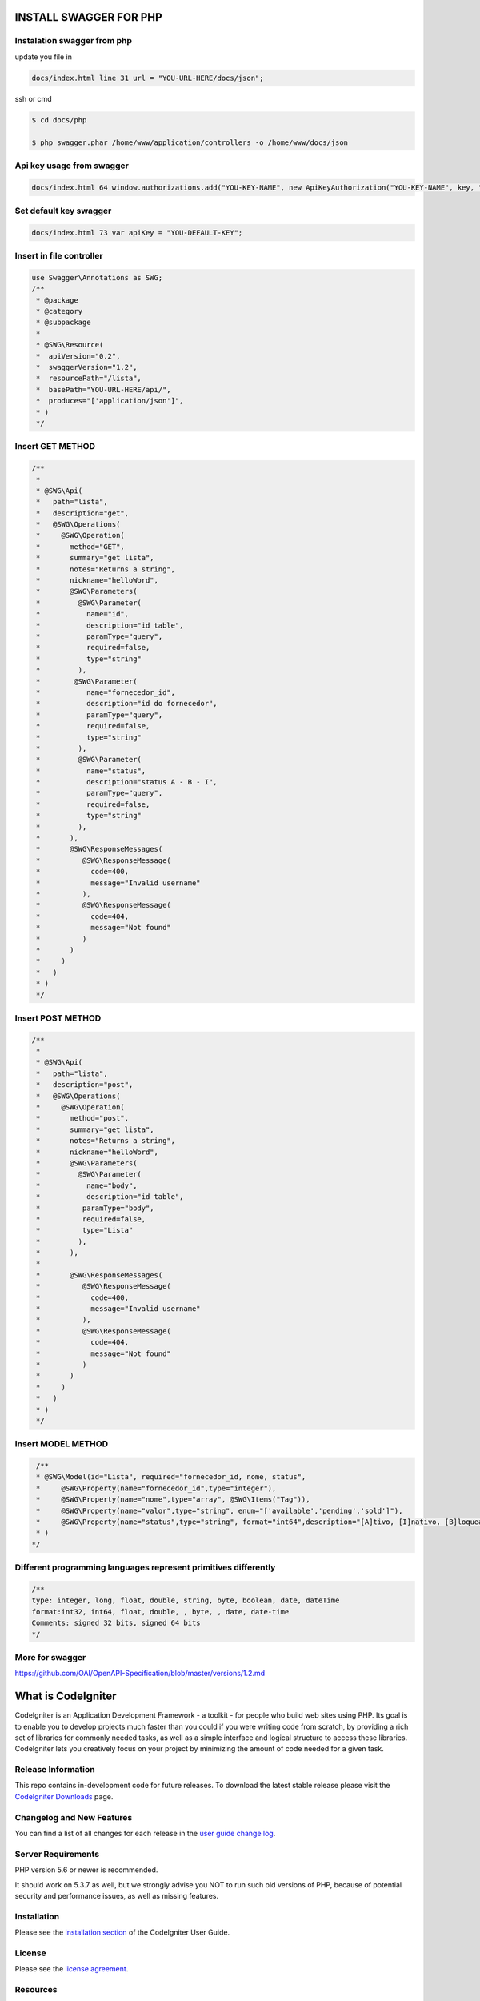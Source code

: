 ###################
INSTALL SWAGGER FOR PHP
###################


*******************
Instalation swagger from php
*******************
update you file in 

.. code-block:: http

    docs/index.html line 31 url = "YOU-URL-HERE/docs/json";
    
ssh or cmd
    
.. code-block:: bash

   $ cd docs/php

   $ php swagger.phar /home/www/application/controllers -o /home/www/docs/json


*******************
Api key usage from swagger
*******************

.. code-block:: http

    docs/index.html 64 window.authorizations.add("YOU-KEY-NAME", new ApiKeyAuthorization("YOU-KEY-NAME", key, "header"));
    
    
*******************
Set default key swagger
*******************

.. code-block:: http

    docs/index.html 73 var apiKey = "YOU-DEFAULT-KEY";



*******************
Insert in file controller
*******************
.. code-block:: bash

    use Swagger\Annotations as SWG;
    /**
     * @package
     * @category
     * @subpackage
     *
     * @SWG\Resource(
     *  apiVersion="0.2",
     *  swaggerVersion="1.2",
     *  resourcePath="/lista",
     *  basePath="YOU-URL-HERE/api/",
     *  produces="['application/json']",
     * )
     */


*******************
Insert GET METHOD
*******************

.. code-block:: bash

    /**
     *
     * @SWG\Api(
     *   path="lista",
     *   description="get",
     *   @SWG\Operations(
     *     @SWG\Operation(
     *       method="GET",
     *       summary="get lista",
     *       notes="Returns a string",
     *       nickname="helloWord",
     *       @SWG\Parameters(
     *         @SWG\Parameter(
     *           name="id",
     *           description="id table",
     *           paramType="query",
     *           required=false,
     *           type="string"
     *         ),
     *        @SWG\Parameter(
     *           name="fornecedor_id",
     *           description="id do fornecedor",
     *           paramType="query",
     *           required=false,
     *           type="string"
     *         ),
     *         @SWG\Parameter(
     *           name="status",
     *           description="status A - B - I",
     *           paramType="query",
     *           required=false,
     *           type="string"
     *         ),
     *       ),
     *       @SWG\ResponseMessages(
     *          @SWG\ResponseMessage(
     *            code=400,
     *            message="Invalid username"
     *          ),
     *          @SWG\ResponseMessage(
     *            code=404,
     *            message="Not found"
     *          )
     *       )
     *     )
     *   )
     * )
     */


*******************
Insert POST METHOD
*******************

.. code-block:: bash
    
    /**
     *
     * @SWG\Api(
     *   path="lista",
     *   description="post",
     *   @SWG\Operations(
     *     @SWG\Operation(
     *       method="post",
     *       summary="get lista",
     *       notes="Returns a string",
     *       nickname="helloWord",
     *       @SWG\Parameters(
     *         @SWG\Parameter(
     *           name="body",
     *           description="id table",
     *          paramType="body",
     *          required=false,
     *          type="Lista"
     *         ),
     *       ),
     *
     *       @SWG\ResponseMessages(
     *          @SWG\ResponseMessage(
     *            code=400,
     *            message="Invalid username"
     *          ),
     *          @SWG\ResponseMessage(
     *            code=404,
     *            message="Not found"
     *          )
     *       )
     *     )
     *   )
     * )
     */
     
     
*******************
Insert MODEL METHOD
*******************

.. code-block:: bash
     
     /**
     * @SWG\Model(id="Lista", required="fornecedor_id, nome, status",
     *     @SWG\Property(name="fornecedor_id",type="integer"),
     *     @SWG\Property(name="nome",type="array", @SWG\Items("Tag")),
     *     @SWG\Property(name="valor",type="string", enum="['available','pending','sold']"),
     *     @SWG\Property(name="status",type="string", format="int64",description="[A]tivo, [I]nativo, [B]loqueado")
     * )
    */
    

*******************
Different programming languages represent primitives differently
*******************  

.. code-block:: bash

    /**
    type: integer, long, float, double, string, byte, boolean, date, dateTime
    format:int32, int64, float, double, , byte, , date, date-time
    Comments: signed 32 bits, signed 64 bits
    */

*******************
More for swagger
*******************

https://github.com/OAI/OpenAPI-Specification/blob/master/versions/1.2.md




###################
What is CodeIgniter
###################

CodeIgniter is an Application Development Framework - a toolkit - for people
who build web sites using PHP. Its goal is to enable you to develop projects
much faster than you could if you were writing code from scratch, by providing
a rich set of libraries for commonly needed tasks, as well as a simple
interface and logical structure to access these libraries. CodeIgniter lets
you creatively focus on your project by minimizing the amount of code needed
for a given task.

*******************
Release Information
*******************

This repo contains in-development code for future releases. To download the
latest stable release please visit the `CodeIgniter Downloads
<https://codeigniter.com/download>`_ page.

**************************
Changelog and New Features
**************************

You can find a list of all changes for each release in the `user
guide change log <https://github.com/bcit-ci/CodeIgniter/blob/develop/user_guide_src/source/changelog.rst>`_.

*******************
Server Requirements
*******************

PHP version 5.6 or newer is recommended.

It should work on 5.3.7 as well, but we strongly advise you NOT to run
such old versions of PHP, because of potential security and performance
issues, as well as missing features.

************
Installation
************

Please see the `installation section <https://codeigniter.com/user_guide/installation/index.html>`_
of the CodeIgniter User Guide.

*******
License
*******

Please see the `license
agreement <https://github.com/bcit-ci/CodeIgniter/blob/develop/user_guide_src/source/license.rst>`_.

*********
Resources
*********

-  `User Guide <https://codeigniter.com/docs>`_
-  `Language File Translations <https://github.com/bcit-ci/codeigniter3-translations>`_
-  `Community Forums <http://forum.codeigniter.com/>`_
-  `Community Wiki <https://github.com/bcit-ci/CodeIgniter/wiki>`_
-  `Community IRC <https://webchat.freenode.net/?channels=%23codeigniter>`_

Report security issues to our `Security Panel <mailto:security@codeigniter.com>`_
or via our `page on HackerOne <https://hackerone.com/codeigniter>`_, thank you.

***************
Acknowledgement
***************

The CodeIgniter team would like to thank EllisLab, all the
contributors to the CodeIgniter project and you, the CodeIgniter user.
